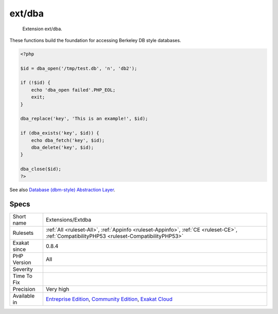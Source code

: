 .. _extensions-extdba:

.. _ext-dba:

ext/dba
+++++++

  Extension ext/dba.

These functions build the foundation for accessing Berkeley DB style databases.


.. code-block:: php
   
   <?php
   
   $id = dba_open('/tmp/test.db', 'n', 'db2');
   
   if (!$id) {
       echo 'dba_open failed'.PHP_EOL;
       exit;
   }
   
   dba_replace('key', 'This is an example!', $id);
   
   if (dba_exists('key', $id)) {
       echo dba_fetch('key', $id);
       dba_delete('key', $id);
   }
   
   dba_close($id);
   ?>

See also `Database (dbm-style) Abstraction Layer <https://www.php.net/manual/en/book.dba.php>`_.


Specs
_____

+--------------+-----------------------------------------------------------------------------------------------------------------------------------------------------------------------------------------+
| Short name   | Extensions/Extdba                                                                                                                                                                       |
+--------------+-----------------------------------------------------------------------------------------------------------------------------------------------------------------------------------------+
| Rulesets     | :ref:`All <ruleset-All>`, :ref:`Appinfo <ruleset-Appinfo>`, :ref:`CE <ruleset-CE>`, :ref:`CompatibilityPHP53 <ruleset-CompatibilityPHP53>`                                              |
+--------------+-----------------------------------------------------------------------------------------------------------------------------------------------------------------------------------------+
| Exakat since | 0.8.4                                                                                                                                                                                   |
+--------------+-----------------------------------------------------------------------------------------------------------------------------------------------------------------------------------------+
| PHP Version  | All                                                                                                                                                                                     |
+--------------+-----------------------------------------------------------------------------------------------------------------------------------------------------------------------------------------+
| Severity     |                                                                                                                                                                                         |
+--------------+-----------------------------------------------------------------------------------------------------------------------------------------------------------------------------------------+
| Time To Fix  |                                                                                                                                                                                         |
+--------------+-----------------------------------------------------------------------------------------------------------------------------------------------------------------------------------------+
| Precision    | Very high                                                                                                                                                                               |
+--------------+-----------------------------------------------------------------------------------------------------------------------------------------------------------------------------------------+
| Available in | `Entreprise Edition <https://www.exakat.io/entreprise-edition>`_, `Community Edition <https://www.exakat.io/community-edition>`_, `Exakat Cloud <https://www.exakat.io/exakat-cloud/>`_ |
+--------------+-----------------------------------------------------------------------------------------------------------------------------------------------------------------------------------------+


